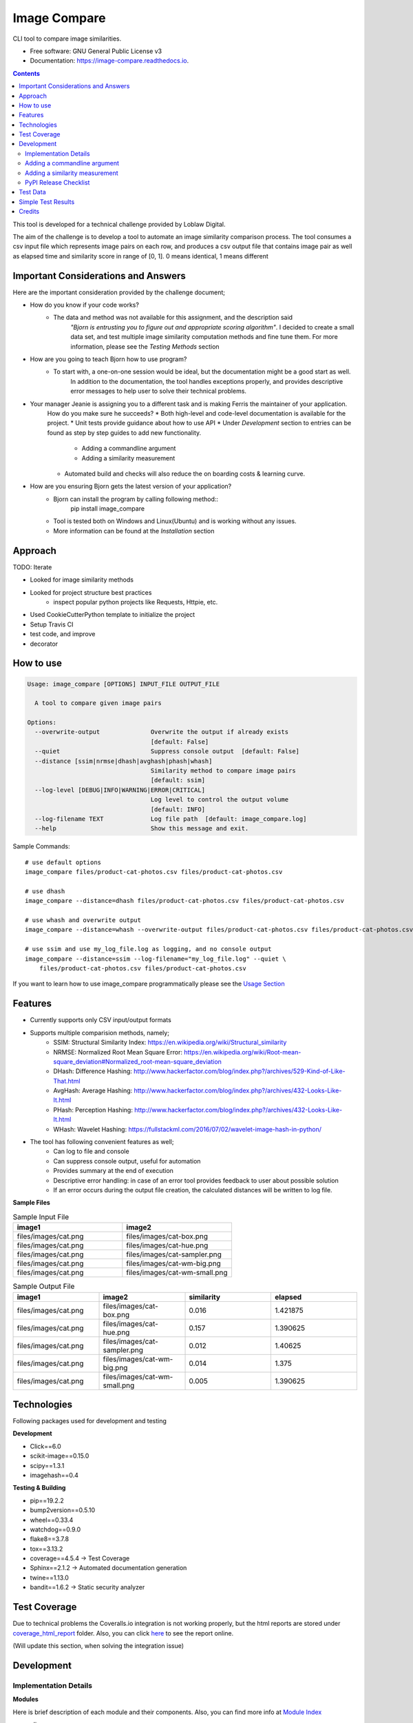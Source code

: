 =============
Image Compare
=============


.. image:: https://img.shields.io/pypi/v/image_compare.svg
        :target: https://pypi.python.org/pypi/image_compare

.. image:: https://img.shields.io/travis/ggercek/image_compare.svg
        :target: https://travis-ci.org/ggercek/image_compare

.. image:: https://readthedocs.org/projects/image-compare/badge/?version=latest
        :target: https://image-compare.readthedocs.io/en/latest/?badge=latest
        :alt: Documentation Status

.. image:: https://pyup.io/repos/github/ggercek/image_compare/shield.svg
        :target: https://pyup.io/repos/github/ggercek/image_compare/
        :alt: Updates

CLI tool to compare image similarities.


* Free software: GNU General Public License v3
* Documentation: https://image-compare.readthedocs.io.

.. contents::

This tool is developed for a technical challenge provided by Loblaw Digital.

The aim of the challenge is to develop a tool to automate an image similarity comparison process.
The tool consumes a csv input file which represents image pairs on each row, and produces a csv output file
that contains image pair as well as elapsed time and similarity score in range of [0, 1].
0 means identical, 1 means different

Important Considerations and Answers
------------------------------------

Here are the important consideration provided by the challenge document;

* How do you know if your code works?
    * The data and method was not available for this assignment, and the description said
        `"Bjorn is entrusting you to figure out and appropriate scoring algorithm"`.
        I decided to create a small data set, and test multiple image similarity computation methods and fine tune them.
        For more information, please see the `Testing Methods` section
* How are you going to teach Bjorn how to use program?
    * To start with, a one-on-one session would be ideal, but the documentation might be a good start as well.
        In addition to the documentation, the tool handles exceptions properly, and provides descriptive error messages
        to help user to solve their technical problems.
* Your manager Jeanie is assigning you to a different task and is making Ferris the maintainer of your application.
    How do you make sure he succeeds?
    * Both high-level and code-level documentation is available for the project.
    * Unit tests provide guidance about how to use API
    * Under `Development` section to entries can be found as step by step guides to add new functionality.
        * Adding a commandline argument
        * Adding a similarity measurement
    * Automated build and checks will also reduce the on boarding costs & learning curve.
* How are you ensuring Bjorn gets the latest version of your application?
    * Bjorn can install the program by calling following method::
        pip install image_compare
    * Tool is tested both on Windows and Linux(Ubuntu) and is working without any issues.
    * More information can be found at the `Installation` section

Approach
---------------------------

TODO: Iterate

- Looked for image similarity methods
- Looked for project structure best practices
    - inspect popular python projects like Requests, Httpie, etc.
- Used CookieCutterPython template to initialize the project
- Setup Travis CI
- test code, and improve
- decorator


How to use
----------
.. code-block::

    Usage: image_compare [OPTIONS] INPUT_FILE OUTPUT_FILE

      A tool to compare given image pairs

    Options:
      --overwrite-output              Overwrite the output if already exists
                                      [default: False]
      --quiet                         Suppress console output  [default: False]
      --distance [ssim|nrmse|dhash|avghash|phash|whash]
                                      Similarity method to compare image pairs
                                      [default: ssim]
      --log-level [DEBUG|INFO|WARNING|ERROR|CRITICAL]
                                      Log level to control the output volume
                                      [default: INFO]
      --log-filename TEXT             Log file path  [default: image_compare.log]
      --help                          Show this message and exit.


Sample Commands::

    # use default options
    image_compare files/product-cat-photos.csv files/product-cat-photos.csv

    # use dhash
    image_compare --distance=dhash files/product-cat-photos.csv files/product-cat-photos.csv

    # use whash and overwrite output
    image_compare --distance=whash --overwrite-output files/product-cat-photos.csv files/product-cat-photos.csv

    # use ssim and use my_log_file.log as logging, and no console output
    image_compare --distance=ssim --log-filename="my_log_file.log" --quiet \
        files/product-cat-photos.csv files/product-cat-photos.csv

If you want to learn how to use image_compare programmatically please see the `Usage Section`_

.. _`Usage Section`: https://image-compare.readthedocs.io/en/latest/usage.html

Features
--------

* Currently supports only CSV input/output formats

* Supports multiple comparision methods, namely;
    * SSIM: Structural Similarity Index: https://en.wikipedia.org/wiki/Structural_similarity
    * NRMSE: Normalized Root Mean Square Error: https://en.wikipedia.org/wiki/Root-mean-square_deviation#Normalized_root-mean-square_deviation
    * DHash: Difference Hashing: http://www.hackerfactor.com/blog/index.php?/archives/529-Kind-of-Like-That.html
    * AvgHash: Average Hashing: http://www.hackerfactor.com/blog/index.php?/archives/432-Looks-Like-It.html
    * PHash: Perception Hashing: http://www.hackerfactor.com/blog/index.php?/archives/432-Looks-Like-It.html
    * WHash: Wavelet Hashing: https://fullstackml.com/2016/07/02/wavelet-image-hash-in-python/

* The tool has following convenient features as well;
    * Can log to file and console
    * Can suppress console output, useful for automation
    * Provides summary at the end of execution
    * Descriptive error handling: in case of an error tool provides feedback to user about possible solution
    * If an error occurs during the output file creation, the calculated distances will be written to log file.

**Sample Files**

.. csv-table:: Sample Input File
   :header: "image1", "image2"
   :widths: 20, 20

   "files/images/cat.png","files/images/cat-box.png"
   "files/images/cat.png","files/images/cat-hue.png"
   "files/images/cat.png","files/images/cat-sampler.png"
   "files/images/cat.png","files/images/cat-wm-big.png"
   "files/images/cat.png","files/images/cat-wm-small.png"

.. csv-table:: Sample Output File
   :header: "image1", "image2", "similarity", "elapsed"
   :widths: 20, 20, 20, 20

   "files/images/cat.png","files/images/cat-box.png",0.016,1.421875
   "files/images/cat.png","files/images/cat-hue.png",0.157,1.390625
   "files/images/cat.png","files/images/cat-sampler.png",0.012,1.40625
   "files/images/cat.png","files/images/cat-wm-big.png",0.014,1.375
   "files/images/cat.png","files/images/cat-wm-small.png",0.005,1.390625


Technologies
------------

Following packages used for development and testing

**Development**

* Click==6.0
* scikit-image==0.15.0
* scipy==1.3.1
* imagehash==0.4

**Testing & Building**

* pip==19.2.2
* bump2version==0.5.10
* wheel==0.33.4
* watchdog==0.9.0
* flake8==3.7.8
* tox==3.13.2
* coverage==4.5.4 -> Test Coverage
* Sphinx==2.1.2 -> Automated documentation generation
* twine==1.13.0
* bandit==1.6.2 -> Static security analyzer


Test Coverage
-------------

Due to technical problems the Coveralls.io integration is not working properly, but the html reports are stored under
`coverage_html_report`_ folder. Also, you can click here_ to see the report online.

(Will update this section, when solving the integration issue)

.. _`coverage_html_report`: https://github.com/ggercek/image_compare/tree/master/coverage_html_report
.. _`here`: http://htmlpreview.github.io/?https://raw.githubusercontent.com/ggercek/image_compare/master/coverage_html_report/index.html

Development
-----------

Implementation Details
^^^^^^^^^^^^^^^^^^^^^^

**Modules**

Here is brief description of each module and their components. Also, you can find more info at `Module Index`_

* cli
    Contains Command Line Interface(CLI) definition and help text.
    This module parses user's input and creates a `models.Config` object to pass it
    to `image_compare.main(config)` method.
    This module contains the entry point of the project.
* exception
    Contains following custom exception classes, for error handling.
    * ICError(Exception): Base exception class
    * FileError(ICError): Represents file related errors
    * ArgumentError(ICError): Represents argument related logic errors
* file_handlers
    Contains the classes for parsing and writing files as well as
    a factory class to object creation based on the input/output file extension.
    This module currently supports only CSV files
    * FileHandlerFactory:
    * CSVInputHandler: Deals with the CSV file parsing and creating FilePair objects
    * CSVOutputHandler: Writes given FilePair objects in to a CSV file.
* image_compare
    This module deals with logging, exception handling and program flow.
* models
    Contains `FilePair` and `Config` data objects.
* similarity
    Contains the similarity calculation methods as well as the timing and registration functionality.
    Please see the `Adding a new similarity measurement` section for implementation details
    Supported methods are : SSIM, NRMSE, DHash, AHash, WHash, PHash.
    Please see `Method` Section for details.
* util
    Contains utility functions

.. _`Module Index`: https://image-compare.readthedocs.io/en/latest/py-modindex.html

Adding a commandline argument
^^^^^^^^^^^^^^^^^^^^^^^^^^^^^^

Assuming you want to add a new commandline argument, namely `log-filename`.

1) Update your CLI definition in `image_compare.cli` module. Decorate `image_compare.cli.main()`

    @click.option("--log-filename", default="image_compare.log",help="Log file path")

2) You must add new `log_filename` argument to main() method, updated main method signature should look like this

    def main(input_file, output_file, overwrite_output, quiet, distance, log_level, log_filename):

3) Pass the new argument to Config object

        config = Config(input_file, output_file, overwrite_output, quiet, distance, log_level, log_filename)

4) Update the image_compare.models.Config class and update test for initial values

5) Now you can use `config.log_filename` in `image_compare.main()` method

Final version of `image_compare.cli.main` method

.. code-block:: python
    :linenos:
    :emphasize-lines: 12,13,16

    @click.command()
    @click.argument("input_file")
    @click.argument("output_file")
    @click.option("--overwrite-output", is_flag=True, default=False,
                  help="Overwrite the output if already exists")
    @click.option("--quiet", is_flag=True, default=False,
                  help="Suppress console output")
    @click.option("--distance", type=click.Choice(get_supported_similarity_methods()), default="ssim",
                  help="Similarity method to compare image pairs")
    @click.option("--log-level", type=click.Choice(image_compare.log_levels.keys()), default="INFO",
                  help="Log level to control the output volume")
    @click.option("--log-filename", default="image_compare.log",
                  help="Log file path")
    def main(input_file, output_file, overwrite_output, quiet, distance, log_level, log_filename):
        """A tool to compare given image pairs"""
        config = Config(input_file, output_file, overwrite_output, quiet, distance, log_level, log_filename)
        return image_compare.main(config)



Adding a similarity measurement
^^^^^^^^^^^^^^^^^^^^^^^^^^^^^^^

Assuming you want to add a new similarity measurement algorithm called `Structural Similarity Index Measure`_ and
there is already a python implementation in the project Skimage_

1) Update our requirements
    Add a new entry to requirements_dev.txt file

    `skimage==0.15.0`

2) Download dependencies

    `python -m pip install -r requirements_dev.txt`

    or

    `python -m pip install skimage==0.15.0`

3) Open `image_compare/similarity.py` file and add our new method
    There are no constraints on the method name but the argument must be a FilePair_ object

    After implementing the body in `image_compare.similarity` module, you should use `@register(name="ssim")`
    and `@TimeSimilarityCalculation` decorators.

    **@register_distance(name)**
        decorator registers your new function as a `similarity_measurement` method and this method will be available
        with `name`'s value e.g.`--distance=ssim` to CLI users without any more code update.

    **@TimeSimilarityCalculation(timing_method=time.perf_counter)**
        decorator times the execution of the method and update the current image pairs `pair.elapsed` member.
        `time.process_time` is used as the default timing method.

        Process_time excludes time elapsed during sleep, if sleep time is important time.perf_counter() can be used.
            See the documentation;

            * process_time: https://docs.python.org/3/library/time.html#time.process_time
            * perf_counter: https://docs.python.org/3/library/time.html#time.perf_counter

    After completing calculation you must update `pair.similarity`.

    Note: Simplified version showed below for demonstration purposes. You can check the full code at `image_compare/similarity.py`_

..  code-block:: python

    @register_distance(name="ssim")
    @TimeSimilarityCalculation()
    def calculate_ssmi_similarity(pair):
        """Compute the mean structural similarity index between two images.

        :param pair: image pair to compare
        :return:
        """
        image1, image2 = __check_files_and_open(pair)
        img1f = img_as_float(image1)
        img2f = img_as_float(image2)
        similarity = ssim(img1f, img2f, multichannel=True)
        pair.similarity = round(1 - similarity, 3)

4) Add some tests to `tests/test_similarity.py`_ and run them with `python setup.py test`

5) Install the updated version with `python setup.py install` and you can use your new method with;

    `image_compare --distance=ssim input.csv output.csv`

5) That is it. Your new function is ready to use! Please see section about releasing a new version section,
    if you want to publish your code changes to PyPI.

.. _`Structural Similarity Index Measure`:
.. _Skimage:
.. _FilePair: https://github.com/ggercek/image_compare/blob/master/image_compare/models.py#L4
.. _`image_compare/similarity.py`: https://github.com/ggercek/image_compare/blob/master/image_compare/similarity.py
.. _`tests/test_similarity.py`: https://github.com/ggercek/image_compare/blob/master/tests/test_similarity.py


PyPI Release Checklist
^^^^^^^^^^^^^^^^^^^^^^

(Forked from: `Audreyr's PyPI Checklist`_)

- [ ] Update HISTORY.rst
- [ ] Commit the changes:

::

    git add HISTORY.rst
    git commit -m "Changelog for upcoming release 0.1.1."

- [ ] Update version number (can also be minor or major)

::

    Bump2version patch

- [ ] Install the package again for local development, but with the new version number:

::

    python setup.py develop

- [ ] Run the tests:

::

    tox

- [ ] Release on PyPI by uploading both sdist and wheel:

::

    python setup.py sdist upload
    python setup.py bdist_wheel upload

- [ ] Test that it pip installs:

::

    mktmpenv
    pip install my_project
    <try out my_project>
    deactivate

- [ ] Push: `git push --follow-tags`
- [ ] Check the PyPI listing page to make sure that the README, release notes, and roadmap display properly. If not, copy and paste the RestructuredText into http://rst.ninjs.org/ to find out what broke the formatting.

.. _`Audreyr's PyPI Checklist`: https://gist.githubusercontent.com/audreyr/5990987/raw/685db574ea2a1a0350dceae53c1fb2b30c16aa94/pypi-release-checklist.md


Test Data
---------

During development I created a small test data, which can be found under `files/images`_ folder

.. _`files/images`: https://github.com/ggercek/image_compare/tree/master/files/images

I applied some basic manipulation to create variations of the initial images.
Image names contain the manipulation applied on it. Details

* **Box**: Added a solid box 1/16 of the image size
* **Hue**: Maxed out Hue slider on Photoshop
* **CloneStamp**: Manipulated images with Clone Stamp tool in Photoshop
* **WM-size**: Watermarked image in two sizes as big and small
* **Crop-Left|Right** Cropped %10 of the original image from Left or Right

Here are some sample images:

.. image:: https://github.com/ggercek/image_compare/raw/master/files/images/cat.png
        :alt: cat.png: Cat Original
        :width: 200 px

.. image:: https://github.com/ggercek/image_compare/raw/master/files/images/cat-box.png
        :alt: cat-box.png: Cat Original
        :width: 200 px

.. image:: https://github.com/ggercek/image_compare/raw/master/files/images/cat-clonestamp.png
        :alt: cat-clonestamp.png: Cat Original
        :width: 200 px

.. image:: https://github.com/ggercek/image_compare/raw/master/files/images/cat-hue.png
        :alt: cat-hue.png: Cat Original
        :width: 200 px

.. image:: https://github.com/ggercek/image_compare/raw/master/files/images/cat-wm-small.png
        :alt: cat-wm-small.png: Cat Original
        :width: 200 px

.. image:: https://github.com/ggercek/image_compare/raw/master/files/images/cat-wm-big.png
        :alt: cat-wm-big.png: Cat Original
        :width: 200 px

**Credits for images**

* Toronto Cityscape Photo by Alex Shutin on Unsplash
* Cat Photo by Yerlin Matu on Unsplash
* Nature1 Photo by eberhard grossgasteiger on Unsplash
* Nature2 Photo by Daniel Roe on Unsplash


Simple Test Results
-------------------

2 test scenarios are implemented and discussed briefly.

1) Original Image Comparision

    * **Description**
        * In a simplistic manner, to test similarity methods 4 original images compared against each other.
        * Definition of different images heavily depend on application and context. Colors, composition and other aspects
          should be taken into consideration, but such details require a more in-depth research and prototyping, and it is
          outside scope of this technical challenge.
        * As the definition of difference is not clear in the technical challenge document, I decided to add multiple
          similarity functions, to deal with the unknown datasets.
    * **Results**
        * Files are under `files/evaluation/`_ :
            compare_originals_results_hashsize_8.csv, compare_originals_results_hashsize_16.csv
        *

2) Internal Category Comparision
    * **Description**
        * Based on the original images, 4 categories created. Each category contains 1 original image and its variations.
          The variations are defined in previous section.
        * The aim of this scenario is to test the methods capability to detect small changes on images.
        * Applied variations introduce no more than %30 changes to the original images.
        * In addition to categories, 4 Hash Sizes are used for testing, 8, 16, 32, 64. The hash size only applies
          to AHash, DHash, PHash and WHash methods. During testing hash_size values higher than 16 generated
          quite a bit of noise, so they are not included.

    * **Result**
        * Files are under `files/evaluation/`_ :
            compare_originals_results_hashsize_8.csv, compare_originals_results_hashsize_16.csv


.. _`files/evaluation/`: https://github.com/ggercek/image_compare/tree/master/files/evaluation

.. csv-table:: Internal Category Comparision with HashSize=8
   :header: "","dhash","avghash","phash","whash","nrmse","ssim"
   :widths: auto

    "max",0.281,0.359,0.438,0.375,0.396,0.168
    "min",0,0,0,0,0,0
    "stddev",0.070443203,0.087345191,0.119002107,0.099554587,0.106300916,0.049045266
    "median",0.062,0.031,0.094,0.031,0.122,0.036
    "avg",0.074761905,0.06194709,0.133195767,0.072973545,0.141878307,0.054412698

.. csv-table:: Internal Category Comparision with HashSize=8 Correct Detection Numbers
   :header: "","actual","dhash","avghash","phash","whash","nrmse","ssim"
   :widths: auto

    "identical",27,37,57,31,67,27,27
    "non-identical",162,152,132,158,122,162,162

.. csv-table:: Internal Category Comparision with HashSize=16
   :header: "","dhash","avghash","phash","whash","nrmse","ssim"
   :widths: auto

    "max",0.23,0.258,0.453,0.273,0.396,0.168
    "min",0,0,0,0,0,0
    "stddev",0.048071689,0.062382791,0.11597915,0.068472441,0.106300916,0.049045266
    "median",0.062,0.035,0.109,0.047,0.122,0.036
    "avg",0.064867725,0.052550265,0.142148148,0.066698413,0.141878307,0.054412698

.. csv-table:: Internal Category Comparision with HashSize=16 Correct Detection Numbers
   :header: "","actual","dhash","avghash","phash","whash","nrmse","ssim"
   :widths: auto

    "identical", 27, 27, 45, 27, 37, 27, 27
    "non-identical",162,162,144,162,152,162,162

Credits
-------

This package was created with Cookiecutter_ and the `audreyr/cookiecutter-pypackage`_ project template.

.. _Cookiecutter: https://github.com/audreyr/cookiecutter
.. _`audreyr/cookiecutter-pypackage`: https://github.com/audreyr/cookiecutter-pypackage
